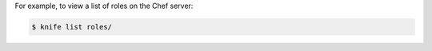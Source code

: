 .. The contents of this file may be included in multiple topics (using the includes directive).
.. The contents of this file should be modified in a way that preserves its ability to appear in multiple topics.


For example, to view a list of roles on the Chef server:

.. code-block:: bash

   $ knife list roles/
